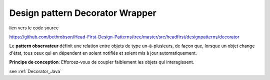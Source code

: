 ﻿Design pattern Decorator Wrapper
################################

.. image:: images/DesignPattern_Decorator.png

lien vers le code source

https://github.com/bethrobson/Head-First-Design-Patterns/tree/master/src/headfirst/designpatterns/decorator

Le **pattern observateur** définit une relation entre objets de type un-à-plusieurs, 
de façon que, lorsque un objet change d'état, tous ceux qui en dépendent 
en soient notifiés et soient mis à jour automatiquement.

**Principe de conception**: Efforcez-vous de coupler faiblement les objets qui interagissent.



see :ref:`Decorator_Java`